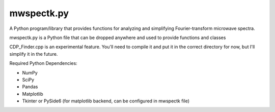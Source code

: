 mwspectk.py
=======================================

A Python program/library that provides functions for analyzing and simplifying Fourier-transform microwave spectra.

mwspectk.py is a Python file that can be dropped anywhere and used to provide functions and classes

CDP_Finder.cpp is an experimental feature. You'll need to compile it and put it in the correct directory for now, but I'll simplify it in the future.

Required Python Dependencies:

* NumPy
* SciPy
* Pandas
* Matplotlib
* Tkinter or PySide6 (for matplotlib backend, can be configured in mwspectk file)

